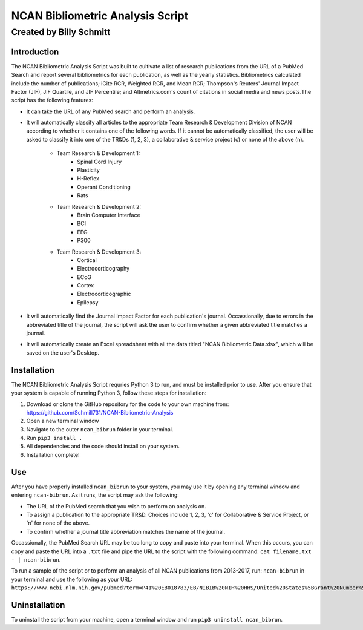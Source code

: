 ==============
NCAN Bibliometric Analysis Script
==============

--------------
Created by Billy Schmitt
--------------

Introduction
-------------

The NCAN Bibliometric Analysis Script was built to cultivate a list of research publications from the URL of a PubMed Search and report several bibliometrics for each publication, as well as the yearly statistics. Bibliometrics calculated include the number of publications; iCite RCR, Weighted RCR, and Mean RCR; Thompson's Reuters' Journal Impact Factor (JIF), JIF Quartile, and JIF Percentile; and Altmetrics.com's count of citations in social media and news posts.The script has the following features:

* It can take the URL of any PubMed search and perform an analysis.
* It will automatically classify all articles to the appropriate Team Research & Development Division of NCAN according to whether it contains one of the following words. If it cannot be automatically classified, the user will be asked to classify it into one of the TR&Ds (1, 2, 3), a collaborative & service project (c) or none of the above (n).

    - Team Research & Development 1:
        + Spinal Cord Injury
        + Plasticity
        + H-Reflex
        + Operant Conditioning
        + Rats
    - Team Research & Development 2:
        + Brain Computer Interface
        + BCI
        + EEG
        + P300
    - Team Research & Development 3:
        + Cortical
        + Electrocorticography
        + ECoG
        + Cortex
        + Electrocorticographic
        + Epilepsy
* It will automatically find the Journal Impact Factor for each publication's journal. Occassionally, due to errors in the abbreviated title of the journal, the script will ask the user to confirm whether a given abbreviated title matches a journal.
* It will automatically create an Excel spreadsheet with all the data titled "NCAN Bibliometric Data.xlsx", which will be saved on the user's Desktop.


Installation
------------

The NCAN Bibliometric Analysis Script requries Python 3 to run, and must be installed prior to use. After you ensure that your system is capable of running Python 3, follow these steps for installation:

1. Download or clone the GitHub repository for the code to your own machine from: https://github.com/Schmill731/NCAN-Bibliometric-Analysis
2. Open a new terminal window
3. Navigate to the outer ``ncan_bibrun`` folder in your terminal.
4. Run ``pip3 install .``
5. All dependencies and the code should install on your system.
6. Installation complete!


Use
----

After you have properly installed ``ncan_bibrun`` to your system, you may use it by opening any terminal window and entering ``ncan-bibrun``. As it runs, the script may ask the following:

* The URL of the PubMed search that you wish to perform an analysis on.
* To assign a publication to the appropriate TR&D. Choices include 1, 2, 3, 'c' for Collaborative & Service Project, or 'n' for none of the above.
* To confirm whether a journal title abbreviation matches the name of the journal.

Occassionally, the PubMed Search URL may be too long to copy and paste into your terminal. When this occurs, you can copy and paste the URL into a ``.txt`` file and pipe the URL to the script with the following command: ``cat filename.txt - | ncan-bibrun``.

To run a sample of the script or to perform an analysis of all NCAN publications from 2013-2017, run: ``ncan-bibrun`` in your terminal and use the following as your URL: ``https://www.ncbi.nlm.nih.gov/pubmed?term=P41%20EB018783/EB/NIBIB%20NIH%20HHS/United%20States%5BGrant%20Number%5D%20OR%20%28%28%28%28%28%28%222013%22%5BPDAT%5D%20%3A%20%223000%22%5BPDAT%5D%29%20AND%20Schalk%2C%20Gerwin%5BFull%20Author%20Name%5D%20OR%20%28%28%222013%22%5BPDAT%5D%20%3A%20%223000%22%5BPDAT%5D%29%20AND%20Wolpaw%2C%20Jonathan%5BFull%20Author%20Name%5D%29%29%20OR%20%28%28%222013%22%5BPDAT%5D%20%3A%20%223000%22%5BPDAT%5D%29%20AND%20Brunner%2C%20Peter%5BFull%20Author%20Name%5D%29%29%20OR%20%28%28%222013%22%5BPDAT%5D%20%3A%20%223000%22%5BPDAT%5D%29%20AND%20McFarland%20DJ%5BAuthor%5D%29%29%20OR%20%28%28%222013%22%5BPDAT%5D%20%3A%20%223000%22%5BPDAT%5D%29%20AND%20Vaughan%2C%20Theresa%5BFull%20Author%20Name%5D%29%29%20OR%20%28%28%222013%22%5BPDAT%5D%20%3A%20%223000%22%5BPDAT%5D%29%20AND%20Heckman%2C%20Susan%5BFull%20Author%20Name%5D%29%29%20OR%20%28%28%222013%22%5BPDAT%5D%20%3A%20%223000%22%5BPDAT%5D%29%20AND%20Carp%2C%20Jonathan%5BFull%20Author%20Name%5D%29%20OR%20%28%28%222013%22%5BPDAT%5D%20%3A%20%223000%22%5BPDAT%5D%29%20AND%20McCane%20L%5BAuthor%5D%29&cmd=DetailsSearch``.

Uninstallation
--------------

To uninstall the script from your machine, open a terminal window and run ``pip3 uninstall ncan_bibrun``.
